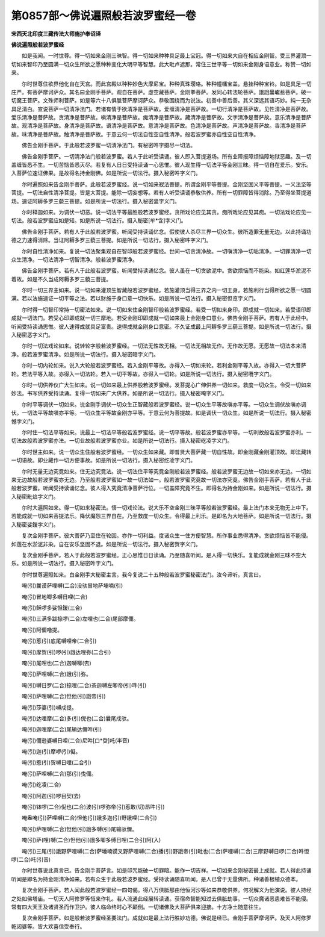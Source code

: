 第0857部～佛说遍照般若波罗蜜经一卷
======================================

**宋西天北印度三藏传法大师施护奉诏译**

**佛说遍照般若波罗蜜经**


　　如是我闻。一时世尊。得一切如来金刚三昧智。得一切如来种种具足最上宝冠。得一切如来大自在相应金刚智。受三界灌顶一切如来智印乃至圆满一切众生所欲之愿种种变化大明平等智慧。此大毗卢遮那。常住三世平等一切如来金刚身语意业。称赞一切如来。

　　尔时世尊住欲界他化自在天宫。而此宫殿以种种妙色大摩尼宝。种种真珠璎珞。种种幢幡宝盖。悬挂种种宝铃。如是具足一切庄严。有菩萨摩诃萨众。其名曰金刚手菩萨。观自在菩萨。虚空藏菩萨。金刚拳菩萨。发同心转法轮菩萨。誐誐曩巘惹菩萨。破一切魔王菩萨。文殊师利菩萨。如是等六十八俱胝菩萨摩诃萨众。恭敬围绕而为说法。初善中善后善。其义深远其语巧妙。纯一无杂具足清白。宣说菩萨一切清净法门。若诸有情于欲清净是菩萨故。爱缠清净是菩萨故。一切行清净是菩萨故。见性清净是菩萨故。爱乐清净是菩萨故。贪清净是菩萨故。嗔清净是菩萨故。痴清净是菩萨故。藏清净是菩萨故。文字清净是菩萨故。意乐清净是菩萨故。观清净是菩萨故。身清净是菩萨故。语清净是菩萨故。意清净是菩萨故。色清净是菩萨故。声清净是菩萨故。香清净是菩萨故。味清净是菩萨故。触清净是菩萨故。于意云何一切法自性空自性清净。般若波罗蜜亦自性空自性清净。

　　佛告金刚手菩萨。于此般若波罗蜜一切清净法门。有秘密吽字摄尽一切法。

　　佛告金刚手菩萨。一切清净法门般若波罗蜜。若人于此听受读诵。彼人即入菩提道场。所有业障报障烦恼障地狱恶趣。及一切盖缠皆悉不生。一切苦恼皆悉灭尽。若复有人日日受持读诵一心思惟。彼人现生得一切法平等金刚三昧。得一切自在爱乐。安乐。入菩萨位速证佛果。是故得名持金刚佛。如是所说一切法行。摄入秘密吽字义门。

　　尔时遍照如来告金刚手菩萨。此般若波罗蜜经。说一切如来寂法菩提。所谓金刚平等菩提。金刚坚固义平等菩提。一义法坚等菩提。一切法自性清净菩提。皆是大菩提。能除一切妄想等。若有人听受读诵恭敬供养。所有一切罪障皆得消除。乃至得坐菩提道场。速证阿耨多罗三藐三菩提。如是所说一切法行。摄入秘密盎字义门。

　　尔时释迦如来。为调伏一切恶。说一切法平等最胜般若波罗蜜经。贪所戏论应见其贪。痴所戏论应见其痴。一切法戏论应见一切法。般若波罗蜜应如是知。如是所说一切法行。摄入秘密[牟*含]字义门。

　　佛告金刚手菩萨。若有人于此般若波罗蜜。听闻受持读诵忆念。假使彼人杀尽三界一切众生。彼所造罪无量无边。以此持诵功德之力速得消除。当证阿耨多罗三藐三菩提。如是所说一切法行。摄入秘密吽字义门。

　　尔时自性清净如来。复说一切法聚集观自在智印般若波罗蜜经。世间一切贪清净故。一切嗔清净一切垢清净。一切罪清净一切众生清净。一切法清净一切智清净。般若波罗蜜清净。

　　佛告金刚手菩萨。若有人于此般若波罗蜜。听闻受持读诵忆念。彼人虽在一切贪欲泥中。贪欲烦恼而不能染。如红莲华淤泥不着故。如是不久当成阿耨多罗三藐三菩提。

　　尔时一切三界主如来。说一切如来灌顶生智藏般若波罗蜜经。若施灌顶当得三界之内一切王身。若施利行当得所欲之愿一切圆满。若以法施速证一切平等之法。若以财施于身口意一切快乐。如是所说一切法行。摄入秘密怛览字义门。

　　尔时得一切智印常持一切密法如来。说一切如来住金刚智印般若波罗蜜经。若受一切如来身印。即成就一切如来。若受语印即成就一切法门。若受心印即成就一切三摩地。若受金刚印即成就一切如来最上金刚身口意业。佛告金刚手菩萨。若有人于此经中。听闻受持读诵思惟。彼人速得成就具足富贵。速得成就金刚身口意密。不久证成最上阿耨多罗三藐三菩提。如是所说一切法行。摄入秘密恶字义门。

　　尔时一切法戏论如来。说转轮字般若波罗蜜经。一切法无性故无相。一切法无相故无作。无作故无愿。无愿故一切法本来清净。般若波罗蜜清净。如是所说一切法行。摄入秘密暗字义门。

　　尔时一切内轮如来。说入大轮般若波罗蜜经。若入金刚平等故。亦得入一切如来轮。若利金刚平等入故。亦得入一切大菩萨轮。若法平等入故。亦得入一切法轮。若入一切平等故。亦得入一切轮。如是所说一切法行。摄入秘密囕字义门。

　　尔时一切供养仪广大生如来。说一切如来最上供养般若波罗蜜经。发菩提心广伸供养一切如来。救度一切众生。令受一切如来妙法。书写供养受持读诵。复得一切如来广大供养。如是所说一切法行。摄入秘密唵字义门。

　　尔时平等调伏一切如来。说金刚手调伏一切众生正智藏般若波罗蜜经。说一切众生平等故嗔亦平等。一切众生调伏故嗔亦调伏。一切法平等故嗔亦平等。一切众生平等故金刚亦平等。于意云何为菩提故。如是调伏一切众生。如是所说一切法行。摄入秘密憾字义门。

　　尔时住一切法平等如来。说最上一切法平等般若波罗蜜经。说一切平等故。般若波罗蜜亦平等。一切利故般若波罗蜜亦利。一切法故般若波罗蜜亦法。一切业故般若波罗蜜亦业。如是所说一切法行。摄入秘密纥凌字义门。

　　尔时世主如来。说一切众生住般若波罗蜜经。一切众生如来藏。即普贤大菩萨藏一切自性故。即金刚藏金刚灌顶故。即法藏转一切语故。即业藏作一切方便事故。如是所说一切法行。摄入秘密纥凌字义门。

　　尔时无量无边究竟如来。住无边究竟法。说一切法住平等究竟金刚般若波罗蜜经。般若波罗蜜无边故一切如来亦无边。一切如来无边故般若波罗蜜亦无边。乃至般若波罗蜜如一故一切法如一。般若波罗蜜究竟故一切法亦究竟。佛告金刚手菩萨。若有人于此般若波罗蜜。听闻受持读诵忆念。彼人得入究竟清净菩萨行位。一切盖障究竟不生。即得名为持金刚如来。如是所说一切法行。摄入秘密毗焰字义门。

　　尔时大遍照如来。得一切如来秘密法。悟一切戏论法。说大乐不空金刚三昧平等般若波罗蜜经。最上法门本来无物无上中下。若能成就一切如来菩提法乐。降伏魔怨三界自在。乃至救度一切众生。令得最上利乐。是即名为大地菩萨。如是所说一切法行。摄入秘密娑鍐字义门。

　　复次金刚手菩萨。彼大菩萨乃至住在轮回。亦作一切利益。度诸众生一住方便智慧。所作事业悉得清净。贪欲烦恼皆不能侵。如莲在水淤泥非染。自在安乐坚固不退。如是所说一切法行。摄入秘密贺字义门。

　　复次金刚手菩萨。若人于此般若波罗蜜经。正心思惟日日读诵。乃至随喜听闻。是人得一切快乐。复能成就金刚三昧不空大乐。如是所说一切法行。摄入秘密吽字义门。

　　尔时世尊遍照如来。白金刚手大秘密主言。我今复说二十五种般若波罗蜜秘密法门。汝今谛听。真言曰。

　　唵(引)曩谟萨哩嚩(二合)没驮冒地萨埵喃(引)

　　唵(引)冒地唧多嚩日哩(二合)

　　唵(引)稣啰多娑怛鍐(三合)

　　唵(引)三满多跋捺啰(二合)左哩也(二合)尾部摩儞。

　　唵(引)阿儞噜提。

　　唵(引)惹(引)底尾嚩哩帝(二合引)

　　唵(引)摩贺(引)啰(引)誐达哩弥(二合引)

　　唵(引)尾哩也(二合)迦嚩唧(去)

　　唵(引)萨哩嚩(二合)誐(引)弥。

　　唵(引)嚩日罗(二合)捺哩(二合)茶迦嚩左唧帝(引)吽(引)

　　唵(引)萨哩嚩(二合)怛他(引)誐帝(引)

　　唵(引)莎婆(引)嚩戍提。

　　唵(引)达哩摩(二合)多(引)倪也(二合)曩尾戍驮。

　　唵(引)迦哩摩(二合)尾输达儞吽(引)

　　唵(引)儞逊婆嚩日哩(二合)尼吽[口*癹]吒(半音)

　　唵(引)迦(引)摩啰(引)儗。

　　唵(引)惹(引)贺嚩日哩(二合引)

　　唵(引)萨哩嚩(二合)那(引)曳儞。

　　唵(引)纥凌(二合)

　　唵(引)阿迦(引)啰目契(去)

　　唵(引)钵啰(二合)倪也(二合)波(引)啰弥帝(引)惹敢(切)昂吽(引)

　　唵盎唵(引)萨哩嚩(二合)怛他(引)誐多迦(引)野誐哩(二合引)

　　唵(引)萨哩嚩(二合)怛他(引)誐多嚩(引)尾输驮儞。

　　唵(引)萨(哩)嚩(二合)怛他(引)誐多唧多缚日哩(二合引)阿(入)

　　唵(引)三尾(引)誐野萨哩嚩(二合)萨埵喃谟叉野萨哩嚩(二合)播(引)野誐帝(引)毗也(二合)萨哩嚩(二合)三摩野嚩日啰(二合)吽怛啰(二合)吒(引音)

　　尔时世尊说此真言已。告金刚手菩萨言。如是印咒能破一切罪暗。能作一切吉祥。一切如来金刚秘密最上成就。若人得此持诵听闻是即名为持金刚清净如来。若有众生于此般若波罗蜜经。受持读诵随喜听闻。是人已曾于无量佛所。种诸善根植众德本。

　　复次金刚手菩萨。若人闻此般若波罗蜜经一四句偈。得八万俱胝那由他恒河沙等如来恭敬供养。何况解义为他演说。彼人持经之处如佛塔庙。一切天人阿修罗等恒来作礼。若人流通此经展转读诵。获宿命智能知过去俱胝劫事。一切众魔诸恶患难皆不能侵。常有四大天王及诸贤圣而作卫护。彼人临命终时心不颠倒。一切诸佛及大菩萨俱来迎接。十方净土随意往生。

　　复次金刚手菩萨。如是般若波罗蜜经圣要法门。成就如是最上法行胜妙功德。佛说是经已。金刚手菩萨摩诃萨。及天人阿修罗乾闼婆等。皆大欢喜信受奉行。
